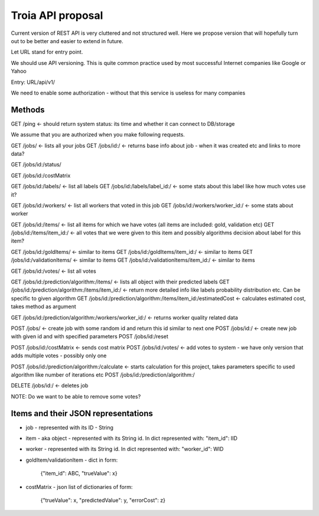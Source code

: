 Troia API proposal
==================

Current version of REST API is very cluttered and not structured well.
Here we propose version that will hopefully turn out to be better and easier to extend in future.

Let URL stand for entry point.

We should use API versioning.
This is quite common practice used by most successful Internet companies like Google or Yahoo



Entry: URL/api/v1/

We need to enable some authorization - without that this service is useless for many companies


Methods
-------

GET /ping <- should return system status: its time and whether it can connect to DB/storage


We assume that you are authorized when you make following requests.

GET /jobs/ <- lists all your jobs
GET /jobs/id:/ <- returns base info about job - when it was created etc and links to more data?

GET /jobs/id:/status/

GET /jobs/id:/costMatrix

GET /jobs/id:/labels/ <- list all labels
GET /jobs/id:/labels/label_id:/ <- some stats about this label like how much votes use it?

GET /jobs/id:/workers/ <- list all workers that voted in this job
GET /jobs/id:/workers/worker_id:/ <- some stats about worker

GET /jobs/id:/items/ <- list all items for which we have votes (all items are included: gold, validation etc)
GET /jobs/id:/items/item_id:/ <- all votes that we were given to this item and possibly algorithms decision about label for this item?

GET /jobs/id:/goldItems/ <- similar to items
GET /jobs/id:/goldItems/item_id:/ <- similar to items
GET /jobs/id:/validationItems/ <- similar to items
GET /jobs/id:/validationItems/item_id:/ <- similar to items

GET /jobs/id:/votes/ <- list all votes

GET /jobs/id:/prediction/algorithm:/items/ <- lists all object with their predicted labels
GET /jobs/id:/prediction/algorithm:/items/item_id:/ <- return more detailed info like labels probability distribution etc. Can be specific to given algorithm
GET /jobs/id:/prediction/algorithm:/items/item_id:/estimatedCost <- calculates estimated cost, takes method as argument

GET /jobs/id:/prediction/algorithm:/workers/worker_id:/ <- returns worker quality related data


POST /jobs/ <- create job with some random id and return this id similar to next one
POST /jobs/id:/ <- create new job with given id and with specified parameters
POST /jobs/id:/reset

POST /jobs/id:/costMatrix <- sends cost matrix
POST /jobs/id:/votes/ <- add votes to system - we have only version that adds multiple votes - possibly only one

POST /jobs/id:/prediction/algorithm:/calculate <- starts calculation for this project, takes parameters specific to used algorithm like number of iterations etc
POST /jobs/id:/prediction/algorithm:/


DELETE /jobs/id:/ <- deletes job

NOTE: Do we want to be able to remove some votes?



Items and their JSON representations
------------------------------------

- job - represented with its ID - String
- item - aka object - represented with its String id. In dict represented with: "item_id": IID
- worker - represented with its String id. In dict represented with: "worker_id": WID
- goldItem/validationItem - dict in form:

    {"item_id": ABC, "trueValue": x}

- costMatrix - json list of dictionaries of form:

    {"trueValue": x, "predictedValue": y, "errorCost": z}

